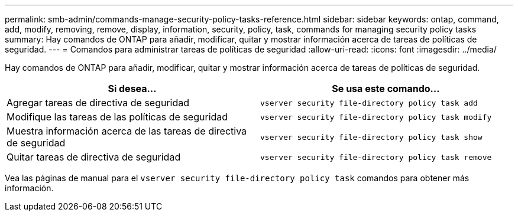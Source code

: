 ---
permalink: smb-admin/commands-manage-security-policy-tasks-reference.html 
sidebar: sidebar 
keywords: ontap, command, add, modify, removing, remove, display, information, security, policy, task, commands for managing security policy tasks 
summary: Hay comandos de ONTAP para añadir, modificar, quitar y mostrar información acerca de tareas de políticas de seguridad. 
---
= Comandos para administrar tareas de políticas de seguridad
:allow-uri-read: 
:icons: font
:imagesdir: ../media/


[role="lead"]
Hay comandos de ONTAP para añadir, modificar, quitar y mostrar información acerca de tareas de políticas de seguridad.

|===
| Si desea... | Se usa este comando... 


 a| 
Agregar tareas de directiva de seguridad
 a| 
`vserver security file-directory policy task add`



 a| 
Modifique las tareas de las políticas de seguridad
 a| 
`vserver security file-directory policy task modify`



 a| 
Muestra información acerca de las tareas de directiva de seguridad
 a| 
`vserver security file-directory policy task show`



 a| 
Quitar tareas de directiva de seguridad
 a| 
`vserver security file-directory policy task remove`

|===
Vea las páginas de manual para el `vserver security file-directory policy task` comandos para obtener más información.
